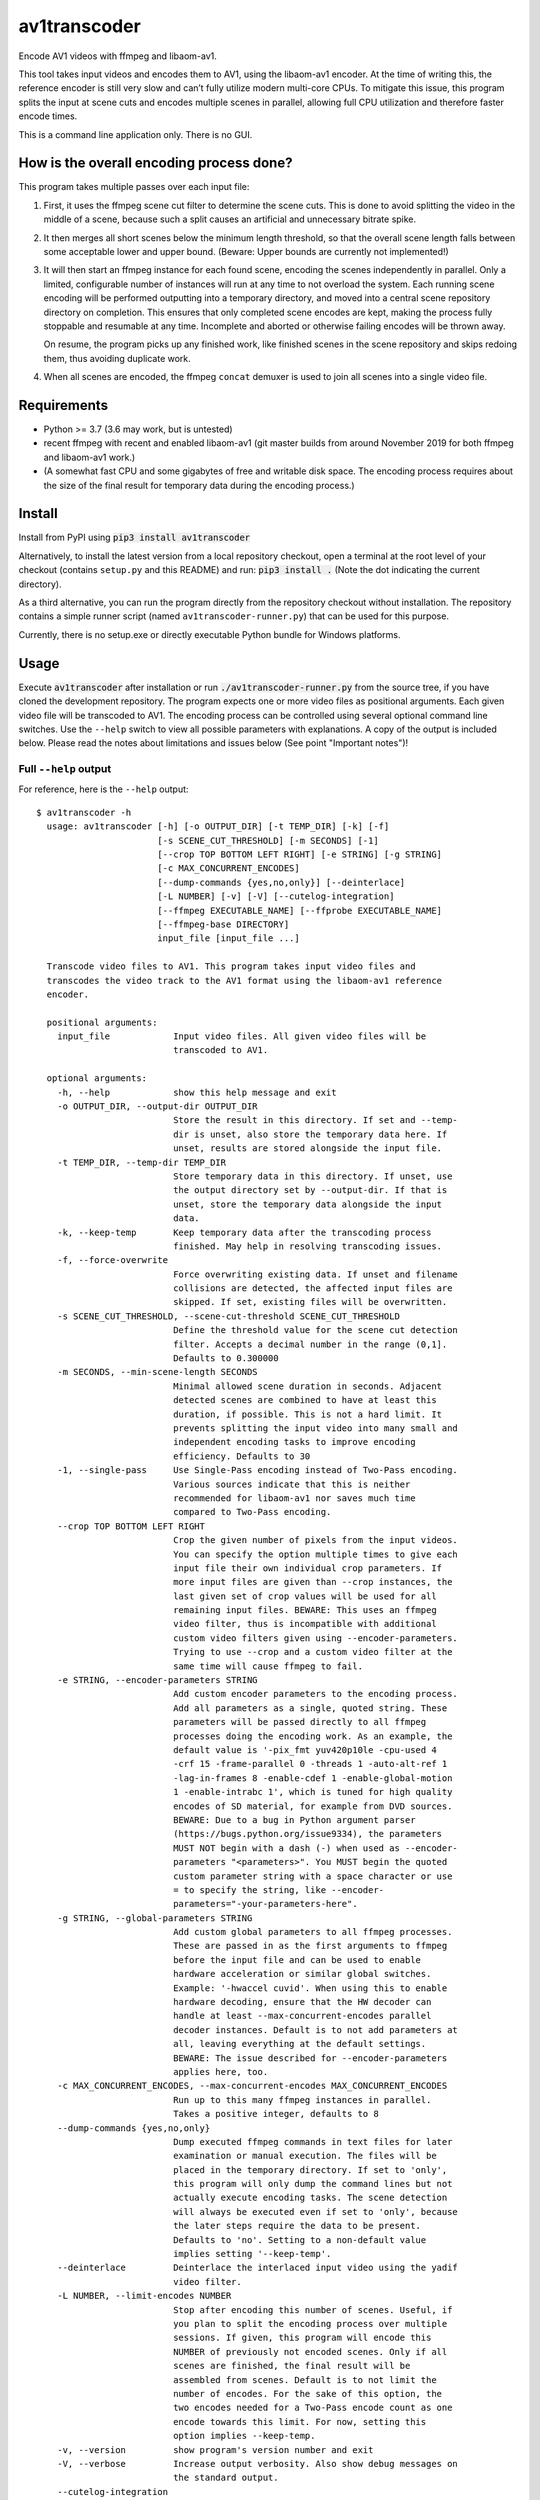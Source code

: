 av1transcoder
=============

Encode AV1 videos with ffmpeg and libaom-av1.

This tool takes input videos and encodes them to AV1, using the libaom-av1 encoder.
At the time of writing this, the reference encoder is still very slow and can’t fully utilize modern multi-core CPUs.
To mitigate this issue, this program splits the input at scene cuts and encodes multiple scenes in parallel,
allowing full CPU utilization and therefore faster encode times.

This is a command line application only. There is no GUI.

How is the overall encoding process done?
-----------------------------------------

This program takes multiple passes over each input file:

1. First, it uses the ffmpeg scene cut filter to determine the scene cuts.
   This is done to avoid splitting the video in the middle of a scene,
   because such a split causes an artificial and unnecessary bitrate spike.
2. It then merges all short scenes below the minimum length threshold,
   so that the overall scene length falls between some acceptable lower and upper bound.
   (Beware: Upper bounds are currently not implemented!)
3. It will then start an ffmpeg instance for each found scene, encoding the scenes independently in parallel.
   Only a limited, configurable number of instances will run at any time to not overload the system.
   Each running scene encoding will be performed outputting into a temporary directory,
   and moved into a central scene repository directory on completion.
   This ensures that only completed scene encodes are kept, making the process fully stoppable and resumable at any time.
   Incomplete and aborted or otherwise failing encodes will be thrown away.

   On resume, the program picks up any finished work, like finished
   scenes in the scene repository and skips redoing them, thus avoiding duplicate work.

4. When all scenes are encoded, the ffmpeg ``concat`` demuxer is used to join all scenes into a single video file.


Requirements
------------

- Python >= 3.7 (3.6 may work, but is untested)
- recent ffmpeg with recent and enabled libaom-av1
  (git master builds from around November 2019 for both ffmpeg and libaom-av1 work.)
- (A somewhat fast CPU and some gigabytes of free and writable disk space.
  The encoding process requires about the size of the final result for temporary data during the encoding process.)


Install
-------

Install from PyPI using :code:`pip3 install av1transcoder`

Alternatively, to install the latest version from a local repository checkout,
open a terminal at the root level of your checkout (contains ``setup.py`` and this README) and run:
:code:`pip3 install .` (Note the dot indicating the current directory).

As a third alternative, you can run the program directly from the repository checkout without installation.
The repository contains a simple runner script (named ``av1transcoder-runner.py``) that can be used for this purpose.

Currently, there is no setup.exe or directly executable Python bundle for Windows platforms.

Usage
-----

Execute :code:`av1transcoder` after installation or run :code:`./av1transcoder-runner.py` from the source tree,
if you have cloned the development repository.
The program expects one or more video files as positional arguments. Each given video file will be transcoded to AV1.
The encoding process can be controlled using several optional command line switches.
Use the ``--help`` switch to view all possible parameters with explanations. A copy of the output is included below.
Please read the notes about limitations and issues below (See point "Important notes")!

Full ``--help`` output
++++++++++++++++++++++

For reference, here is the ``--help`` output:

::

  $ av1transcoder -h
    usage: av1transcoder [-h] [-o OUTPUT_DIR] [-t TEMP_DIR] [-k] [-f]
                         [-s SCENE_CUT_THRESHOLD] [-m SECONDS] [-1]
                         [--crop TOP BOTTOM LEFT RIGHT] [-e STRING] [-g STRING]
                         [-c MAX_CONCURRENT_ENCODES]
                         [--dump-commands {yes,no,only}] [--deinterlace]
                         [-L NUMBER] [-v] [-V] [--cutelog-integration]
                         [--ffmpeg EXECUTABLE_NAME] [--ffprobe EXECUTABLE_NAME]
                         [--ffmpeg-base DIRECTORY]
                         input_file [input_file ...]

    Transcode video files to AV1. This program takes input video files and
    transcodes the video track to the AV1 format using the libaom-av1 reference
    encoder.

    positional arguments:
      input_file            Input video files. All given video files will be
                            transcoded to AV1.

    optional arguments:
      -h, --help            show this help message and exit
      -o OUTPUT_DIR, --output-dir OUTPUT_DIR
                            Store the result in this directory. If set and --temp-
                            dir is unset, also store the temporary data here. If
                            unset, results are stored alongside the input file.
      -t TEMP_DIR, --temp-dir TEMP_DIR
                            Store temporary data in this directory. If unset, use
                            the output directory set by --output-dir. If that is
                            unset, store the temporary data alongside the input
                            data.
      -k, --keep-temp       Keep temporary data after the transcoding process
                            finished. May help in resolving transcoding issues.
      -f, --force-overwrite
                            Force overwriting existing data. If unset and filename
                            collisions are detected, the affected input files are
                            skipped. If set, existing files will be overwritten.
      -s SCENE_CUT_THRESHOLD, --scene-cut-threshold SCENE_CUT_THRESHOLD
                            Define the threshold value for the scene cut detection
                            filter. Accepts a decimal number in the range (0,1].
                            Defaults to 0.300000
      -m SECONDS, --min-scene-length SECONDS
                            Minimal allowed scene duration in seconds. Adjacent
                            detected scenes are combined to have at least this
                            duration, if possible. This is not a hard limit. It
                            prevents splitting the input video into many small and
                            independent encoding tasks to improve encoding
                            efficiency. Defaults to 30
      -1, --single-pass     Use Single-Pass encoding instead of Two-Pass encoding.
                            Various sources indicate that this is neither
                            recommended for libaom-av1 nor saves much time
                            compared to Two-Pass encoding.
      --crop TOP BOTTOM LEFT RIGHT
                            Crop the given number of pixels from the input videos.
                            You can specify the option multiple times to give each
                            input file their own individual crop parameters. If
                            more input files are given than --crop instances, the
                            last given set of crop values will be used for all
                            remaining input files. BEWARE: This uses an ffmpeg
                            video filter, thus is incompatible with additional
                            custom video filters given using --encoder-parameters.
                            Trying to use --crop and a custom video filter at the
                            same time will cause ffmpeg to fail.
      -e STRING, --encoder-parameters STRING
                            Add custom encoder parameters to the encoding process.
                            Add all parameters as a single, quoted string. These
                            parameters will be passed directly to all ffmpeg
                            processes doing the encoding work. As an example, the
                            default value is '-pix_fmt yuv420p10le -cpu-used 4
                            -crf 15 -frame-parallel 0 -threads 1 -auto-alt-ref 1
                            -lag-in-frames 8 -enable-cdef 1 -enable-global-motion
                            1 -enable-intrabc 1', which is tuned for high quality
                            encodes of SD material, for example from DVD sources.
                            BEWARE: Due to a bug in Python argument parser
                            (https://bugs.python.org/issue9334), the parameters
                            MUST NOT begin with a dash (-) when used as --encoder-
                            parameters "<parameters>". You MUST begin the quoted
                            custom parameter string with a space character or use
                            = to specify the string, like --encoder-
                            parameters="-your-parameters-here".
      -g STRING, --global-parameters STRING
                            Add custom global parameters to all ffmpeg processes.
                            These are passed in as the first arguments to ffmpeg
                            before the input file and can be used to enable
                            hardware acceleration or similar global switches.
                            Example: '-hwaccel cuvid'. When using this to enable
                            hardware decoding, ensure that the HW decoder can
                            handle at least --max-concurrent-encodes parallel
                            decoder instances. Default is to not add parameters at
                            all, leaving everything at the default settings.
                            BEWARE: The issue described for --encoder-parameters
                            applies here, too.
      -c MAX_CONCURRENT_ENCODES, --max-concurrent-encodes MAX_CONCURRENT_ENCODES
                            Run up to this many ffmpeg instances in parallel.
                            Takes a positive integer, defaults to 8
      --dump-commands {yes,no,only}
                            Dump executed ffmpeg commands in text files for later
                            examination or manual execution. The files will be
                            placed in the temporary directory. If set to 'only',
                            this program will only dump the command lines but not
                            actually execute encoding tasks. The scene detection
                            will always be executed even if set to 'only', because
                            the later steps require the data to be present.
                            Defaults to 'no'. Setting to a non-default value
                            implies setting '--keep-temp'.
      --deinterlace         Deinterlace the interlaced input video using the yadif
                            video filter.
      -L NUMBER, --limit-encodes NUMBER
                            Stop after encoding this number of scenes. Useful, if
                            you plan to split the encoding process over multiple
                            sessions. If given, this program will encode this
                            NUMBER of previously not encoded scenes. Only if all
                            scenes are finished, the final result will be
                            assembled from scenes. Default is to not limit the
                            number of encodes. For the sake of this option, the
                            two encodes needed for a Two-Pass encode count as one
                            encode towards this limit. For now, setting this
                            option implies --keep-temp.
      -v, --version         show program's version number and exit
      -V, --verbose         Increase output verbosity. Also show debug messages on
                            the standard output.
      --cutelog-integration
                            Connect to a running cutelog instance with default
                            settings to display the full program log. See
                            https://github.com/busimus/cutelog
      --ffmpeg EXECUTABLE_NAME
                            Specify the ffmpeg executable name. Can be a relative
                            or absolute path or a simple name. If given a simple
                            name, the system PATH variable will be searched.
                            Defaults to "ffmpeg"
      --ffprobe EXECUTABLE_NAME
                            Specify the ffprobe executable name. Can be a relative
                            or absolute path or a simple name. If given a simple
                            name, the system PATH variable will be searched.
                            Defaults to "ffprobe"
      --ffmpeg-base DIRECTORY
                            Specify the path to a custom ffmpeg installation. If
                            given, both --ffmpeg and --ffprobe arguments are
                            treated as a path relative to this path.

    The resulting files are named like <input_file_name>.AV1.mkv and are placed
    alongside the input file, or into the output directory given by --output-dir.
    During the encoding process, each input file will have it’s own temporary
    directory named <input_file_name_with_extension>.temp. The temporary directory
    is placed according to the placement rules, preferring --temp-dir over
    --output-dir over the input file’s directory. The output files will only
    contain video tracks. You have to add back other tracks yourself, like audio
    or subtitles, and mux them into the container of your choice. Files with
    multiple video tracks are untested and probably won’t work. File names that
    contain esoteric characters like newlines will probably break the ffmpeg
    concat demuxer and will likely cause failures. Long arguments can be
    abbreviated, as long as the abbreviation is unambiguous. Don’t use this
    feature in scripts, because new argument switches might break previously valid
    abbreviations. Arguments can be loaded from files using the @-Notation. Use
    "@/path/to/file" to load arguments from the specified file. The file must
    contain one argument per line. It may be useful to load a set of common
    arguments from a file instead of typing them out on the command line, when you
    can re-use the same set of arguments multiple times.



Important notes
---------------

Due to a bug in the Python argument parser module (https://bugs.python.org/issue9334),
The values given for ``--global-parameters`` and ``--encoder-parameters`` MUST NOT begin with a dash.
For example ``--encoder-parameters "-pix_fmt yuv420p"`` is NOT ALLOWED, and will cause an error during the parsing
step. This can’t be fixed from my side.

But since ffmpeg always begin with a dash, you’ll run into this issue.
As a workaround, begin the custom ffmpeg parameters with a space,
for example ``" -pix_fmt yuv420p"`` (note the space between ``"`` and ``-``)
or use ``=`` to join the option and it’s value like this:
``--encoder-parameters="-cpu-used 3"``


Cropping and de-interlacing
+++++++++++++++++++++++++++

Specifying cropping parameters using ``--crop`` or using ``--deinterlace`` is incompatible with custom encoder
settings that contain ffmpeg video filters like ``-vf some_filter=values``.
Trying to use both will result in ffmpeg complaining and aborting.

If you want to use a custom video filter, do not use the mentioned options.
Instead add the filters to your custom filter chain as needed yourself.


Loading arguments from files
++++++++++++++++++++++++++++

Arguments for this program can be loaded from files.
Use ``@/path/to/file`` as a parameter to load the parameters in the given file.
In the argument file, write one option per line. When setting paths,
for example for ``--temp-dir`` or ``--output-dir``, you do not need to put the path
in quotation marks.
For best results (and long-term readability), use long style options and join the option and value with =, like:
``--temp-dir=/path/to/temp/directory``


Two-Pass mode: Technical details
++++++++++++++++++++++++++++++++

Two-Pass mode uses a simple scheduler to ensure high load throughout the encoding process, avoiding single, long running
encoding processes remaining at the end of the encoding process and artificially delaying the whole process.

This is done by doing all first pass encodes first and then use the first pass log file size as simple metric to estimate
the second-pass runtime and schedule the second passes accordingly.
The used metric assumes that there is a linear correlation between first-pass log file size and second-pass encoding time.
When the encoding tasks are sorted by the log file size and therefore by the assumed relative run time, the program will
start encoding long running scenes first. This will result in better multicore usage at the end of the processing.
It avoids starting long scenes, like the ending credits, at the end of the processs, and therefore lessens the impact of
a single, long encode delaying the whole process. With this scheduling approach, it is way more likely that the
last running encodings will be encoding short and easy scenes and therefore having less overall delay.


About
-----

Copyright (C) 2019, Thomas Hess

This program is licensed under the GNU GENERAL PUBLIC LICENSE Version 3.
See the LICENSE file for details.
